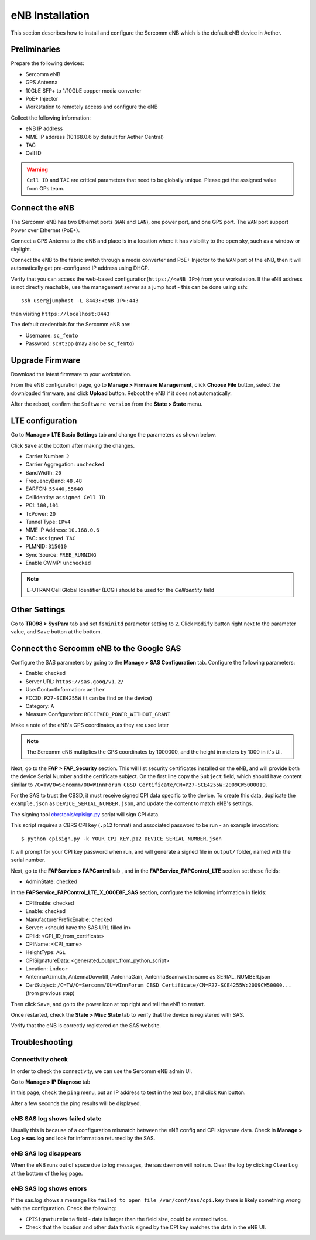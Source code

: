 ..
   SPDX-FileCopyrightText: © 2020 Open Networking Foundation <support@opennetworking.org>
   SPDX-License-Identifier: Apache-2.0

eNB Installation
================

This section describes how to install and configure the Sercomm eNB which is
the default eNB device in Aether.

.. _enb-installation:

Preliminaries
-------------

Prepare the following devices:

* Sercomm eNB
* GPS Antenna
* 10GbE SFP+ to 1/10GbE copper media converter
* PoE+ Injector
* Workstation to remotely access and configure the eNB

Collect the following information:

* eNB IP address
* MME IP address (10.168.0.6 by default for Aether Central)
* TAC
* Cell ID

.. warning::
  ``Cell ID`` and ``TAC`` are critical parameters that need to be globally unique.
  Please get the assigned value from OPs team.

Connect the eNB
---------------

The Sercomm eNB has two Ethernet ports (``WAN`` and ``LAN``), one power port,
and one GPS port. The ``WAN`` port support Power over Ethernet (PoE+).

Connect a GPS Antenna to the eNB and place is in a location where it has
visibility to the open sky, such as a window or skylight.

Connect the eNB to the fabric switch through a media converter and PoE+
Injector to the ``WAN`` port of the eNB, then it will automatically get
pre-configured IP address using DHCP.

Verify that you can access the web-based configuration(``https://<eNB IP>``)
from your workstation.  If the eNB address is not directly reachable, use the
management server as a jump host - this can be done using ssh::

  ssh user@jumphost -L 8443:<eNB IP>:443

then visiting ``https://localhost:8443``

The default credentials for the Sercomm eNB are:

* Username: ``sc_femto``
* Password: ``scHt3pp`` (may also be ``sc_femto``)

.. image:: images/enb-sercomm-home.png

Upgrade Firmware
----------------

Download the latest firmware to your workstation.

From the eNB configuration page,
go to **Manage > Firmware Management**, click **Choose File** button, select the downloaded firmware,
and click **Upload** button. Reboot the eNB if it does not automatically.

.. image:: images/enb-sercomm-firmware-upgrade.png

After the reboot, confirm the ``Software version`` from the **State > State** menu.

LTE configuration
-----------------

Go to **Manage > LTE Basic Settings** tab and change the parameters as shown below.

Click ``Save`` at the bottom after making the changes.

.. image:: images/enb-sercomm-lte.png
  :alt: Sercomm eNB UI LTE configuration page

* Carrier Number: ``2``
* Carrier Aggregation: ``unchecked``
* BandWidth: ``20``
* FrequencyBand: ``48,48``
* EARFCN: ``55440,55640``
* CellIdentity: ``assigned Cell ID``
* PCI: ``100,101``
* TxPower: ``20``
* Tunnel Type: ``IPv4``
* MME IP Address: ``10.168.0.6``
* TAC: ``assigned TAC``
* PLMNID: ``315010``
* Sync Source: ``FREE_RUNNING``
* Enable CWMP: ``unchecked``

.. note::
  E-UTRAN Cell Global Identifier (ECGI) should be used for the `CellIdentity` field

Other Settings
--------------

Go to **TR098 > SysPara** tab and set ``fsminitd`` parameter setting to ``2``.
Click ``Modify`` button right next to the parameter value, and ``Save`` button at the bottom.

.. image:: images/enb-sercomm-syspara.png

Connect the Sercomm eNB to the Google SAS
-----------------------------------------

Configure the SAS parameters by going to the **Manage > SAS Configuration**
tab.  Configure the following parameters:

* Enable: checked
* Server URL: ``https://sas.goog/v1.2/``
* UserContactInformation: ``aether``
* FCCID: ``P27-SCE4255W`` (It can be find on the device)
* Category: ``A``
* Measure Configuration: ``RECEIVED_POWER_WITHOUT_GRANT``

.. image:: images/enb-sercomm-sascfg.png

Make a note of the eNB's GPS coordinates, as they are used later

.. note::
   The Sercomm eNB multiplies the GPS coordinates by 1000000, and the height in
   meters by 1000 in it's UI.

Next, go to the **FAP > FAP_Security** section.  This will list security
certificates installed on the eNB, and will provide both the device Serial
Number and the certificate subject.  On the first line copy the ``Subject``
field, which should have content similar to ``/C=TW/O=Sercomm/OU=WInnForum CBSD
Certificate/CN=P27-SCE4255W:2009CW5000019``.

.. image:: images/enb-sercomm-fapsec.png

For the SAS to trust the CBSD, it must receive signed CPI data specific to the
device.  To create this data, duplicate the ``example.json`` as
``DEVICE_SERIAL_NUMBER.json``, and update the content to match eNB's settings.

The signing tool `cbrstools/cpisign.py
<https://gerrit.opencord.org/plugins/gitiles/cbrstools/+/refs/heads/master/cpisign.py>`_
script will sign CPI data.

This script requires a CBRS CPI key (``.p12`` format) and associated password
to be run - an example invocation::

   $ python cpisign.py -k YOUR_CPI_KEY.p12 DEVICE_SERIAL_NUMBER.json

It will prompt for your CPI key password when run, and will generate a signed
file in ``output/`` folder, named with the serial number.

Next, go to the **FAPService > FAPControl** tab , and in the
**FAPService_FAPControl_LTE** section set these fields:

* AdminState: checked

In the **FAPService_FAPControl_LTE_X_000E8F_SAS** section, configure the
following information in fields:

* CPIEnable: checked
* Enable: checked
* ManufacturerPrefixEnable: checked
* Server: <should have the SAS URL filled in>
* CPIId: <CPI_ID_from_certificate>
* CPIName: <CPI_name>
* HeightType: ``AGL``
* CPISignatureData: <generated_output_from_python_script>
* Location: ``indoor``
* AntennaAzimuth, AntennaDowntilt, AntennaGain, AntennaBeamwidth: same as
  SERIAL_NUMBER.json

* CertSubject: ``/C=TW/O=Sercomm/OU=WInnForum CBSD
  Certificate/CN=P27-SCE4255W:2009CW50000...`` (from previous step)

Then click ``Save``, and go to the power icon at top right and tell the eNB to restart.

Once restarted, check the **State > Misc State** tab to verify that the device
is registered with SAS.

.. image:: images/enb-sercomm-sasstatus.png

Verify that the eNB is correctly registered on the SAS website.

Troubleshooting
---------------

Connectivity check
""""""""""""""""""

In order to check the connectivity, we can use the Sercomm eNB admin UI.

Go to **Manage > IP Diagnose** tab

.. image:: images/enb-sercomm-ip-diagnose.png
  :alt: Sercomm eNB UI IP Diagnose page

In this page, check the ``ping`` menu, put an IP address to test in the text
box, and click ``Run`` button.

After a few seconds the ping results will be displayed.

eNB SAS log shows failed state
""""""""""""""""""""""""""""""

Usually this is because of a configuration mismatch between the eNB config and
CPI signature data. Check in **Manage > Log > sas.log** and look for
information returned by the SAS.

eNB SAS log disappears
""""""""""""""""""""""

When the eNB runs out of space due to log messages, the sas daemon will not
run. Clear the log by clicking ``ClearLog`` at the bottom of the log page.

eNB SAS log shows errors
""""""""""""""""""""""""

If the sas.log shows a message like ``failed to open file
/var/conf/sas/cpi.key`` there is likely something wrong with the configuration.
Check the following:

* ``CPISignatureData`` field - data is larger than the field size, could be
  entered twice.

* Check that the location and other data that is signed by the CPI key matches
  the data in the eNB UI.
